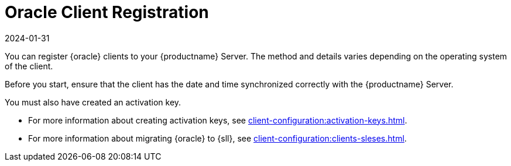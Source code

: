 [[oracle-registration-overview]]
= Oracle Client Registration
:revdate: 2024-01-31
:page-revdate: {revdate}

You can register {oracle} clients to your {productname} Server.
The method and details varies depending on the operating system of the client.

Before you start, ensure that the client has the date and time synchronized correctly with the {productname} Server.

You must also have created an activation key.

* For more information about creating activation keys, see xref:client-configuration:activation-keys.adoc[].
* For more information about migrating {oracle} to {sll}, see xref:client-configuration:clients-sleses.adoc#clients-sleses-el-migration[].
